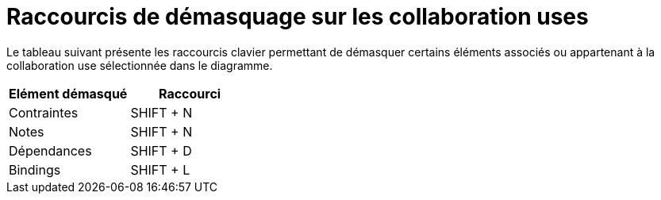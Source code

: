 // Disable all captions for figures.
:!figure-caption:
// Path to the stylesheet files
:stylesdir: .

= Raccourcis de démasquage sur les collaboration uses

Le tableau suivant présente les raccourcis clavier permettant de démasquer certains éléments associés ou appartenant à la collaboration use sélectionnée dans le diagramme.

[cols=",",options="header",]
|===========================
|Elément démasqué |Raccourci
|Contraintes |SHIFT + N
|Notes |SHIFT + N
|Dépendances |SHIFT + D
|Bindings |SHIFT + L
|===========================


